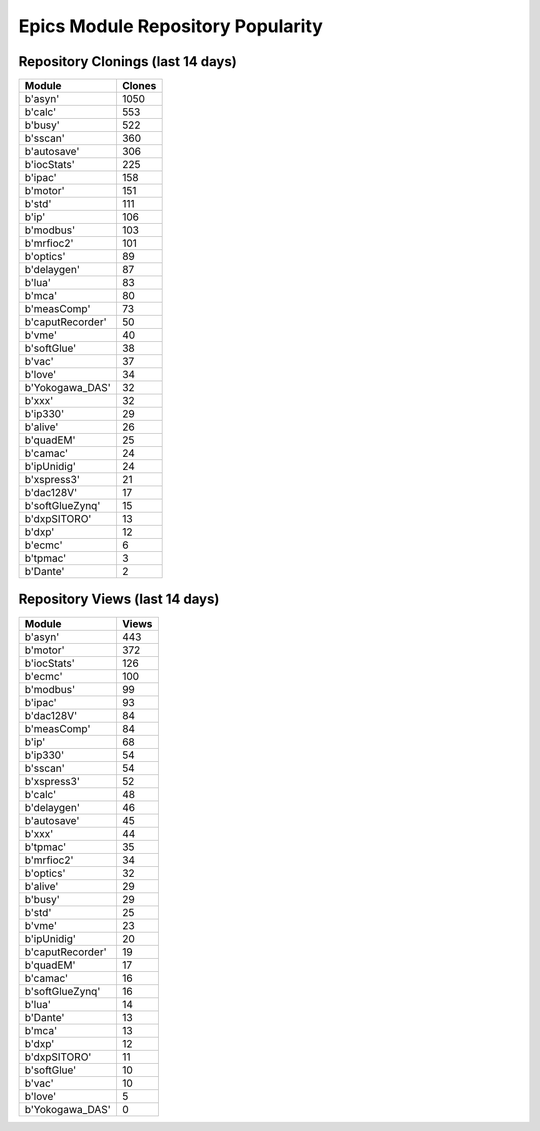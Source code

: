 ==================================
Epics Module Repository Popularity
==================================



Repository Clonings (last 14 days)
----------------------------------
.. csv-table::
   :header: Module, Clones

   b'asyn', 1050
   b'calc', 553
   b'busy', 522
   b'sscan', 360
   b'autosave', 306
   b'iocStats', 225
   b'ipac', 158
   b'motor', 151
   b'std', 111
   b'ip', 106
   b'modbus', 103
   b'mrfioc2', 101
   b'optics', 89
   b'delaygen', 87
   b'lua', 83
   b'mca', 80
   b'measComp', 73
   b'caputRecorder', 50
   b'vme', 40
   b'softGlue', 38
   b'vac', 37
   b'love', 34
   b'Yokogawa_DAS', 32
   b'xxx', 32
   b'ip330', 29
   b'alive', 26
   b'quadEM', 25
   b'camac', 24
   b'ipUnidig', 24
   b'xspress3', 21
   b'dac128V', 17
   b'softGlueZynq', 15
   b'dxpSITORO', 13
   b'dxp', 12
   b'ecmc', 6
   b'tpmac', 3
   b'Dante', 2



Repository Views (last 14 days)
-------------------------------
.. csv-table::
   :header: Module, Views

   b'asyn', 443
   b'motor', 372
   b'iocStats', 126
   b'ecmc', 100
   b'modbus', 99
   b'ipac', 93
   b'dac128V', 84
   b'measComp', 84
   b'ip', 68
   b'ip330', 54
   b'sscan', 54
   b'xspress3', 52
   b'calc', 48
   b'delaygen', 46
   b'autosave', 45
   b'xxx', 44
   b'tpmac', 35
   b'mrfioc2', 34
   b'optics', 32
   b'alive', 29
   b'busy', 29
   b'std', 25
   b'vme', 23
   b'ipUnidig', 20
   b'caputRecorder', 19
   b'quadEM', 17
   b'camac', 16
   b'softGlueZynq', 16
   b'lua', 14
   b'Dante', 13
   b'mca', 13
   b'dxp', 12
   b'dxpSITORO', 11
   b'softGlue', 10
   b'vac', 10
   b'love', 5
   b'Yokogawa_DAS', 0
